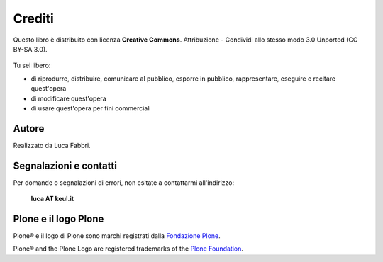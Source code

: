 =======
Crediti
=======

Questo libro è distribuito con licenza **Creative Commons**. Attribuzione - Condividi allo stesso
modo 3.0 Unported (CC BY-SA 3.0).

.. figure:: _static/ccommons.png
   :alt: Creative Commons logo
   :target: http://creativecommons.org/licenses/by-sa/3.0/deed.it

Tu sei libero:

* di riprodurre, distribuire, comunicare al pubblico, esporre in pubblico, rappresentare, eseguire e
  recitare quest'opera
* di modificare quest'opera
* di usare quest'opera per fini commerciali 

Autore
======

Realizzato da Luca Fabbri.

Segnalazioni e contatti
=======================

Per domande o segnalazioni di errori, non esitate a contattarmi all'indirizzo:

    **luca AT keul.it**

Plone e il logo Plone
=====================

Plone® e il logo di Plone sono marchi registrati dalla `Fondazione Plone`__.

__ http://plone.org/foundation/

Plone® and the Plone Logo are registered trademarks of the `Plone Foundation`__.

__ http://plone.org/foundation/
